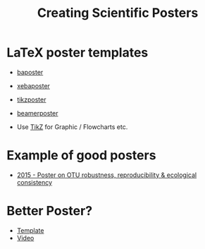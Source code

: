 #+TITLE: Creating Scientific Posters

* LaTeX poster templates
- [[http://www.brian-amberg.de/uni/poster/][baposter]]
- [[https://ctan.org/pkg/xebaposter][xebaposter]]
- [[https://ctan.org/pkg/tikzposter][tikzposter]]
- [[https://ctan.org/pkg/beamerposter][beamerposter]]

- Use [[http://www.texample.net/tikz/][TikZ]] for Graphic / Flowcharts etc.
* Example of good posters
- [[https://figshare.com/articles/2015_Poster_on_OTU_robustness_reproducibility_amp_ecological_consistency/1437744][2015 - Poster on OTU robustness, reproducibility & ecological consistency]]

* Better Poster?

- [[https://osf.io/8ajqs/][Template]]
- [[https://www.youtube.com/watch?v=1RwJbhkCA58][Video]]
